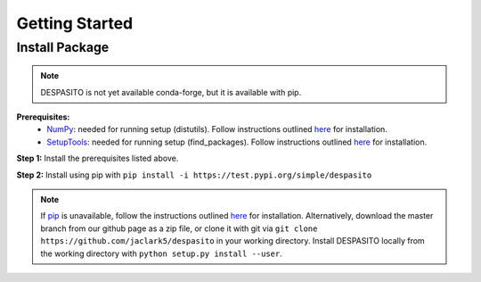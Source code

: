 Getting Started
===============

Install Package
---------------
.. note:: DESPASITO is not yet available conda-forge, but it is available with pip.


**Prerequisites:**
  * `NumPy <https://numpy.org>`_: needed for running setup (distutils). Follow instructions outlined `here <https://docs.scipy.org/doc/numpy/user/install.html>`_ for installation.
  * `SetupTools <https://pypi.org/project/setuptools>`_: needed for running setup (find_packages). Follow instructions outlined `here <https://pythonhosted.org/an_example_pypi_project/setuptools.html>`_ for installation.

**Step 1:** Install the prerequisites listed above.

**Step 2:** Install using pip with ``pip install -i https://test.pypi.org/simple/despasito``

.. note:: If `pip <https://pip.pypa.io/en/stable/>`_ is unavailable, follow the instructions outlined `here <https://pip.pypa.io/en/stable/installing/>`_ for installation. Alternatively, download the master branch from our github page as a zip file, or clone it with git via ``git clone https://github.com/jaclark5/despasito`` in your working directory. Install DESPASITO locally from the working directory with ``python setup.py install --user``.


